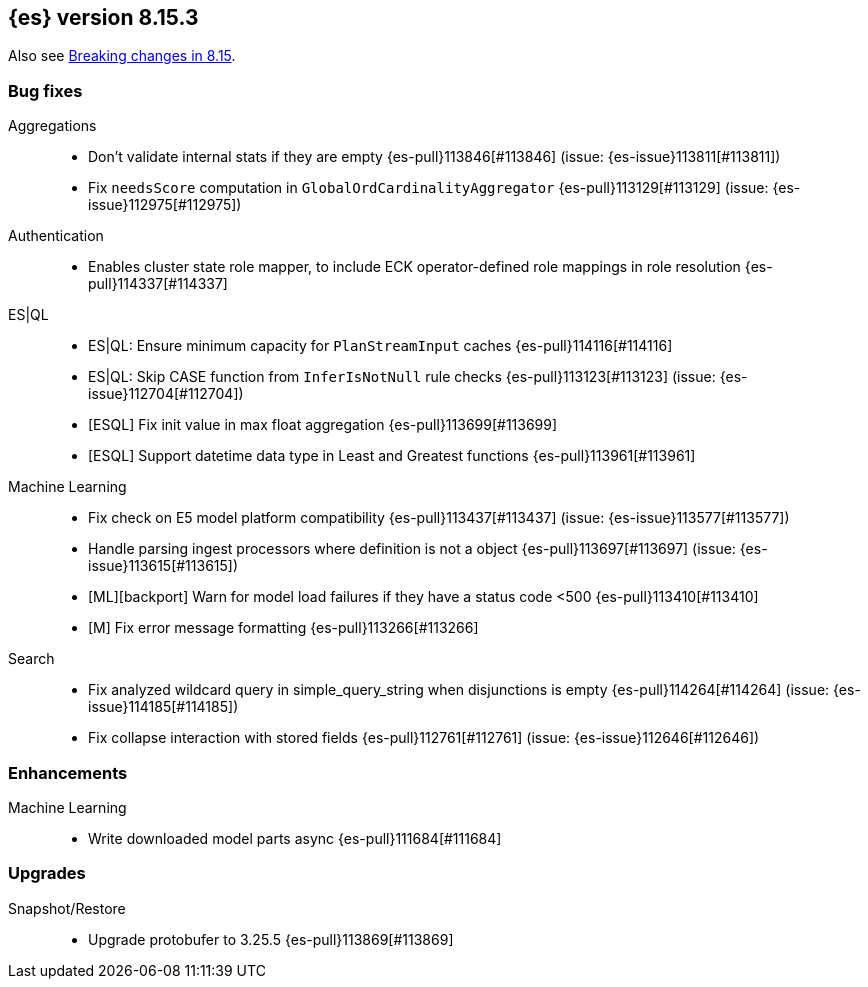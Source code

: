 [[release-notes-8.15.3]]
== {es} version 8.15.3

Also see <<breaking-changes-8.15,Breaking changes in 8.15>>.

[[bug-8.15.3]]
[float]
=== Bug fixes

Aggregations::
* Don't validate internal stats if they are empty {es-pull}113846[#113846] (issue: {es-issue}113811[#113811])
* Fix `needsScore` computation in `GlobalOrdCardinalityAggregator` {es-pull}113129[#113129] (issue: {es-issue}112975[#112975])

Authentication::
* Enables cluster state role mapper, to include ECK operator-defined role mappings in role resolution {es-pull}114337[#114337]

ES|QL::
* ES|QL: Ensure minimum capacity for `PlanStreamInput` caches {es-pull}114116[#114116]
* ES|QL: Skip CASE function from `InferIsNotNull` rule checks {es-pull}113123[#113123] (issue: {es-issue}112704[#112704])
* [ESQL] Fix init value in max float aggregation {es-pull}113699[#113699]
* [ESQL] Support datetime data type in Least and Greatest functions {es-pull}113961[#113961]

Machine Learning::
* Fix check on E5 model platform compatibility {es-pull}113437[#113437] (issue: {es-issue}113577[#113577])
* Handle parsing ingest processors where definition is not a object {es-pull}113697[#113697] (issue: {es-issue}113615[#113615])
* [ML][backport] Warn for model load failures if they have a status code <500 {es-pull}113410[#113410]
* [M] Fix error message formatting {es-pull}113266[#113266]

Search::
* Fix analyzed wildcard query in simple_query_string when disjunctions is empty {es-pull}114264[#114264] (issue: {es-issue}114185[#114185])
* Fix collapse interaction with stored fields {es-pull}112761[#112761] (issue: {es-issue}112646[#112646])

[[enhancement-8.15.3]]
[float]
=== Enhancements

Machine Learning::
* Write downloaded model parts async {es-pull}111684[#111684]

[[upgrade-8.15.3]]
[float]
=== Upgrades

Snapshot/Restore::
* Upgrade protobufer to 3.25.5 {es-pull}113869[#113869]


